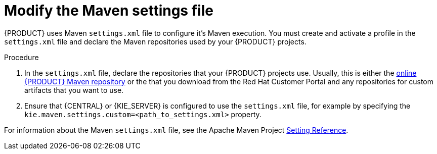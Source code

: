[id='maven-settings-configuration-ref']

= Modify the Maven settings file

{PRODUCT} uses Maven `settings.xml` file to configure it's Maven execution. You must create and activate a profile in the `settings.xml` file and declare the Maven repositories used by your {PRODUCT} projects.

.Procedure
. In the `settings.xml` file, declare the repositories that your {PRODUCT} projects use. Usually, this is either the https://maven.repository.redhat.com/ga/[online {PRODUCT} Maven repository] or the 
ifdef::PAM[]
https://access.redhat.com/jbossnetwork/restricted/softwareDetail.html?softwareId=58651&product=rhpam&version=7.0.0&downloadType=distributions[{PRODUCT} Maven repository]
endif::[] 
ifdef::DM[]
https://access.redhat.com/jbossnetwork/restricted/softwareDetail.html?softwareId=59251&product=rhdm&version=&downloadType=distributions[{PRODUCT} Maven repository]
endif::[]  
  that you download from the Red Hat Customer Portal and any repositories for custom artifacts that you want to use. 
. Ensure that {CENTRAL} or {KIE_SERVER} is configured to use the `settings.xml` file, for example by specifying the `kie.maven.settings.custom=<path_to_settings.xml>` property.

For information about the Maven `settings.xml` file, see the Apache Maven Project  https://maven.apache.org/settings.html[Setting Reference].
